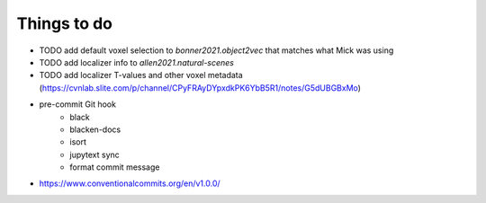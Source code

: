 Things to do
============

* TODO add default voxel selection to `bonner2021.object2vec` that matches what Mick was using
* TODO add localizer info to `allen2021.natural-scenes`
* TODO add localizer T-values and other voxel metadata (https://cvnlab.slite.com/p/channel/CPyFRAyDYpxdkPK6YbB5R1/notes/G5dUBGBxMo)

- pre-commit Git hook
    - black
    - blacken-docs
    - isort
    - jupytext sync
    - format commit message

- https://www.conventionalcommits.org/en/v1.0.0/